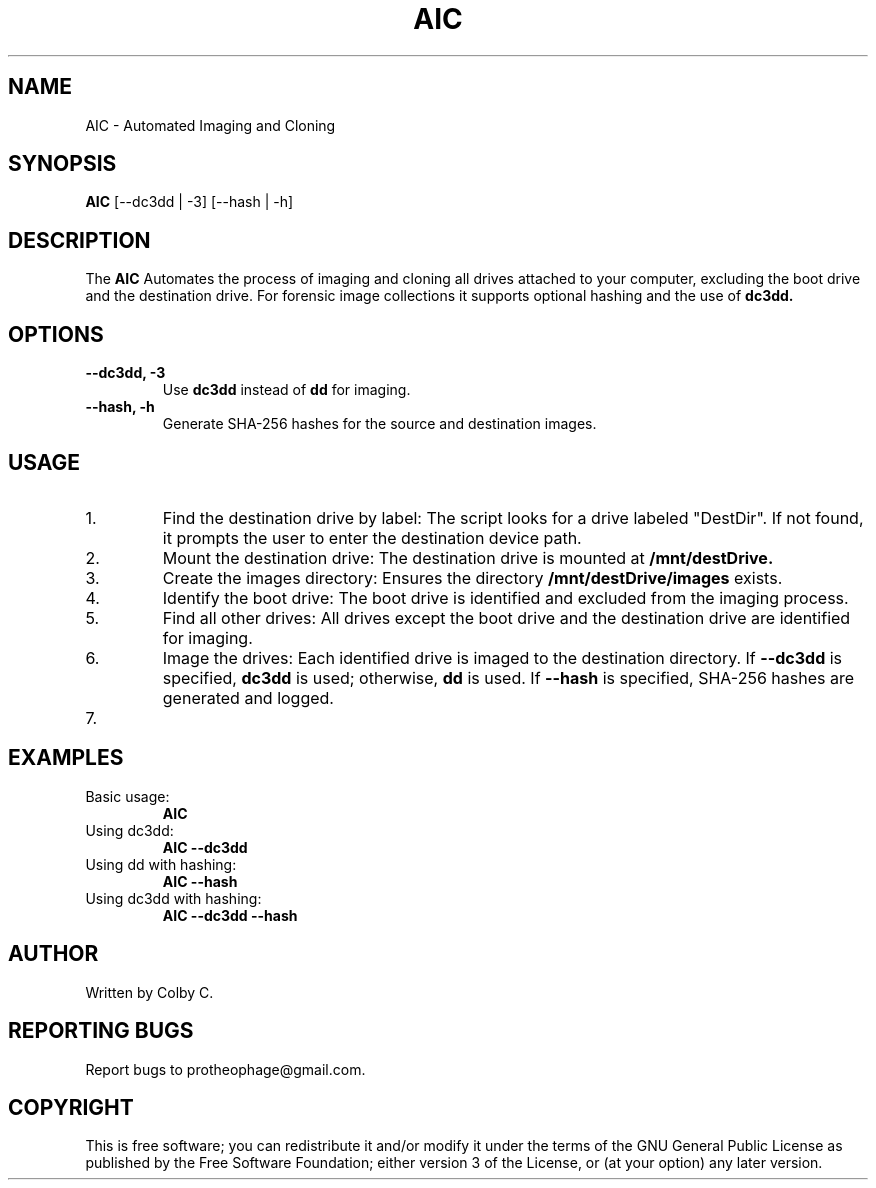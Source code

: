 .TH AIC 1 "August 2024" "2.0" "Automated Image Collector"
.SH NAME
AIC \- Automated Imaging and Cloning
.SH SYNOPSIS
.B AIC
[\-\-dc3dd | \-3] [\-\-hash | \-h]
.SH DESCRIPTION
The
.B AIC
Automates the process of imaging and cloning all drives attached to your computer, excluding the boot drive and the destination drive. For forensic image collections it supports optional hashing and the use of
.B dc3dd.
.SH OPTIONS
.TP
.B \-\-dc3dd, \-3
Use
.B dc3dd
instead of
.B dd
for imaging.
.TP
.B \-\-hash, \-h
Generate SHA-256 hashes for the source and destination images.
.SH USAGE
.IP "1."
Find the destination drive by label:
The script looks for a drive labeled "DestDir". If not found, it prompts the user to enter the destination device path.
.IP "2."
Mount the destination drive:
The destination drive is mounted at
.B /mnt/destDrive.
.IP "3."
Create the images directory:
Ensures the directory
.B /mnt/destDrive/images
exists.
.IP "4."
Identify the boot drive:
The boot drive is identified and excluded from the imaging process.
.IP "5."
Find all other drives:
All drives except the boot drive and the destination drive are identified for imaging.
.IP "6."
Image the drives:
Each identified drive is imaged to the destination directory. If
.B \-\-dc3dd
is specified,
.B dc3dd
is used; otherwise,
.B dd
is used. If
.B \-\-hash
is specified, SHA-256 hashes are generated and logged.
.IP "7."
.SH EXAMPLES
.IP "Basic usage:"
.B AIC
.IP "Using dc3dd:"
.B AIC \-\-dc3dd
.IP "Using dd with hashing:"
.B AIC \-\-hash
.IP "Using dc3dd with hashing:"
.B AIC \-\-dc3dd \-\-hash
.SH AUTHOR
Written by Colby C.
.SH REPORTING BUGS
Report bugs to protheophage@gmail.com.
.SH COPYRIGHT
This is free software; you can redistribute it and/or modify it under the terms of the GNU General Public License as published by the Free Software Foundation; either version 3 of the License, or (at your option) any later version.
